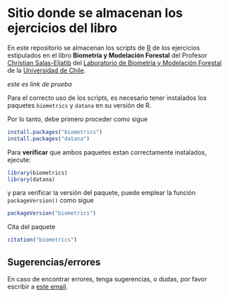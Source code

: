 * Sitio donde se almacenan los ejercicios del libro

En este repositorio se almacenan los scripts de [[https://devtools.r-lib.org/][R]] de los ejercicios estipulados en el libro *Biometría y Modelación Forestal* del Profesor [[https://eljatib.com][Christian Salas-Eljatib]] del [[https://biometriaforestal.uchile.cl][Laboratorio de Biometría y Modelación Forestal]] de la [[https://uchile.cl][Universidad de Chile]].

[[www.lun.com][este es link de prueba]]

Para el correcto uso de los scripts, es necesario tener instalados los paquetes =biometrics= y =datana= en su versión de R. 

Por lo tanto, debe primero proceder como sigue

  #+begin_src R
  install.packages("biometrics")
  install.packages("datana")
  #+end_src
  
 Para *verificar* que ambos paquetes estan correctamente instalados, ejecute:

  #+begin_src R
  library(biometrics)
  library(datana)
  #+end_src
y para verificar la versión del paquete, puede emplear la función =packageVersion()= como sigue
#+begin_src R
packageVersion("biometrics")
#+end_src

Cita del paquete
#+begin_src R
citation("biometrics")
#+end_src

** Sugerencias/errores
En caso de encontrar errores, tenga sugerencias, o dudas, por favor escribir a [[mailto:christian.salas@uchile.cl][este email]].

